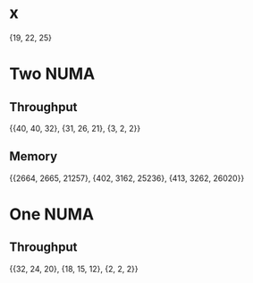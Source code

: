 * x
  {19, 22, 25}
* Two NUMA
** Throughput
   {{40, 40, 32}, {31, 26, 21}, {3, 2, 2}}
** Memory
   {{2664, 2665, 21257}, {402, 3162, 25236}, {413, 3262, 26020}}
* One NUMA
** Throughput
   {{32, 24, 20}, {18, 15, 12}, {2, 2, 2}}
   
